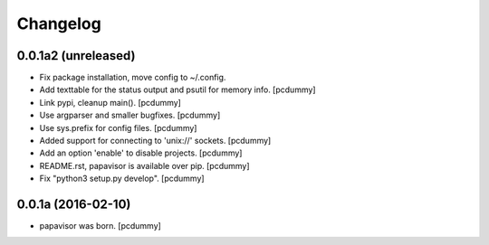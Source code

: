 Changelog
=========

0.0.1a2 (unreleased)
--------------------

- Fix package installation, move config to ~/.config.

- Add texttable for the status output and psutil for memory info.
  [pcdummy]

- Link pypi, cleanup main().
  [pcdummy]

- Use argparser and smaller bugfixes.
  [pcdummy]

- Use sys.prefix for config files.
  [pcdummy]

- Added support for connecting to 'unix://' sockets.
  [pcdummy]

- Add an option 'enable' to disable projects.
  [pcdummy]

- README.rst, papavisor is available over pip.
  [pcdummy]

- Fix "python3 setup.py develop".
  [pcdummy]


0.0.1a (2016-02-10)
-------------------

- papavisor was born.
  [pcdummy]

